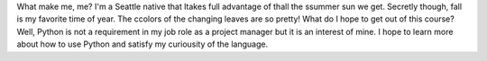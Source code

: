What make me, me? I'm a Seattle native that ltakes full advantage of thall the ssummer sun we get. Secretly though, fall is my favorite time of year. The ccolors of the changing leaves are so pretty!
What do I hope to get out of this course? Well, Python is not a requirement in my job role as a project manager but it is an interest of mine. I hope to learn more about how to use Python and satisfy my curiousity of the language.
